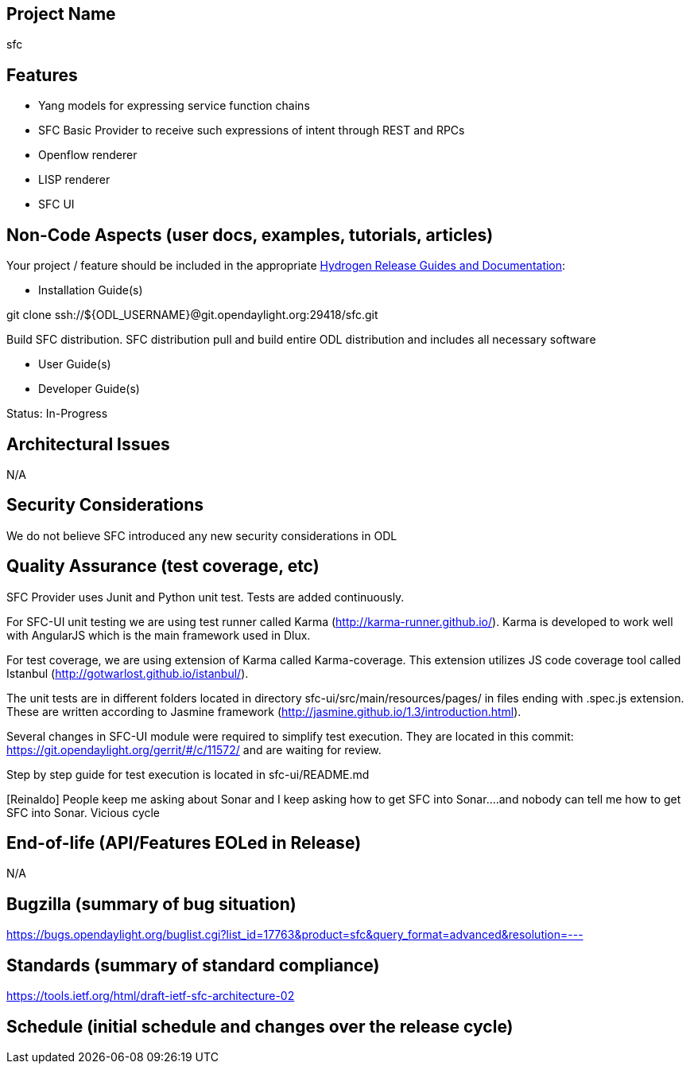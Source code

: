 [[project-name]]
== Project Name

sfc

[[features]]
== Features

* Yang models for expressing service function chains
* SFC Basic Provider to receive such expressions of intent through REST
and RPCs
* Openflow renderer
* LISP renderer
* SFC UI

[[non-code-aspects-user-docs-examples-tutorials-articles]]
== Non-Code Aspects (user docs, examples, tutorials, articles)

Your project / feature should be included in the appropriate
link:Release/Hydrogen[Hydrogen Release Guides and Documentation]:

* Installation Guide(s)

git clone ssh://$\{ODL_USERNAME}@git.opendaylight.org:29418/sfc.git

Build SFC distribution. SFC distribution pull and build entire ODL
distribution and includes all necessary software

* User Guide(s)
* Developer Guide(s)

Status: In-Progress

[[architectural-issues]]
== Architectural Issues

N/A

[[security-considerations]]
== Security Considerations

We do not believe SFC introduced any new security considerations in ODL

[[quality-assurance-test-coverage-etc]]
== Quality Assurance (test coverage, etc)

SFC Provider uses Junit and Python unit test. Tests are added
continuously.

For SFC-UI unit testing we are using test runner called Karma
(http://karma-runner.github.io/). Karma is developed to work well with
AngularJS which is the main framework used in Dlux.

For test coverage, we are using extension of Karma called
Karma-coverage. This extension utilizes JS code coverage tool called
Istanbul (http://gotwarlost.github.io/istanbul/).

The unit tests are in different folders located in directory
sfc-ui/src/main/resources/pages/ in files ending with .spec.js
extension. These are written according to Jasmine framework
(http://jasmine.github.io/1.3/introduction.html).

Several changes in SFC-UI module were required to simplify test
execution. They are located in this commit:
https://git.opendaylight.org/gerrit/#/c/11572/ and are waiting for
review.

Step by step guide for test execution is located in sfc-ui/README.md

[Reinaldo] People keep me asking about Sonar and I keep asking how to
get SFC into Sonar....and nobody can tell me how to get SFC into Sonar.
Vicious cycle

[[end-of-life-apifeatures-eoled-in-release]]
== End-of-life (API/Features EOLed in Release)

N/A

[[bugzilla-summary-of-bug-situation]]
== Bugzilla (summary of bug situation)

https://bugs.opendaylight.org/buglist.cgi?list_id=17763&product=sfc&query_format=advanced&resolution=---

[[standards-summary-of-standard-compliance]]
== Standards (summary of standard compliance)

https://tools.ietf.org/html/draft-ietf-sfc-architecture-02

[[schedule-initial-schedule-and-changes-over-the-release-cycle]]
== Schedule (initial schedule and changes over the release cycle)
